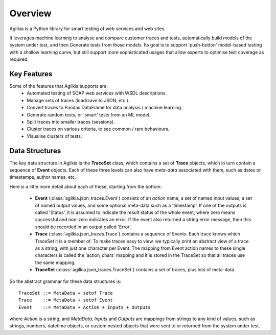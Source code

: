 Overview
========

Agilkia is a Python library for smart testing of web services and web sites.

It leverages machine learning to analyse and compare customer traces and tests, 
automatically build models of the system under test, and then Generate
tests from those models.  Its goal is to support 'push-button' model-based
testing with a shallow learning curve, but still support more sophisticated
usages that allow experts to optimise test coverage as required.

Key Features
------------

Some of the features that Agilkia supports are:
  * Automated testing of SOAP web services with WSDL descriptions.
  * Manage sets of traces (load/save to JSON, etc.).
  * Convert traces to Pandas DataFrame for data analysis / machine learning.
  * Generate random tests, or 'smart' tests from an ML model.
  * Split traces into smaller traces (sessions).
  * Cluster traces on various criteria, to see common / rare behaviours.
  * Visualise clusters of tests.


Data Structures
---------------

The key data structure in Agilkia is the **TraceSet** class, 
which contains a set of **Trace** objects, which in turn contain a sequence
of **Event** objects.  Each of these three levels can also have *meta-data*
associated with them, such as dates or timestamps, author names, etc.

Here is a little more detail about each of these, starting from the bottom:

  * **Event** (:class:`agilkia.json_traces.Event`) consists of an *action* name,
    a set of named input values, a set of named output values, and some optional
    meta-data such as a 'timestamp'.  If one of the outputs is called 'Status', it
    is assumed to indicate the result status of the whole event, where zero means
    successful and non-zero indicates an error.  If the event also returned a string
    error message, then this should be recorded in an output called 'Error'.  

  * **Trace** (:class:`agilkia.json_traces.Trace`) contains a sequence of Events.
    Each trace knows which TraceSet it is a member of.
    To make traces easy to view, we typically print an abstract view of a trace as
    a string, with just one character per Event.  The mapping from Event action
    names to these single characters is called the 'action_chars' mapping and it
    is stored in the TraceSet so that all traces use the same mapping.

  * **TraceSet** (:class:`agilkia.json_traces.TraceSet`) contains a set of traces,
    plus lots of meta-data.

So the abstract grammar for these data structures is::

    TraceSet ::= MetaData + setof Trace
    Trace    ::= MetaData + setof Event
    Event    ::= MetaData + Action + Inputs + Outputs

where `Action` is a string, and `MetaData`, `Inputs` and `Outputs` are mappings
from strings to any kind of values, such as strings, numbers, datetime objects,
or custom nested objects that were sent to or returned from the system under test.
